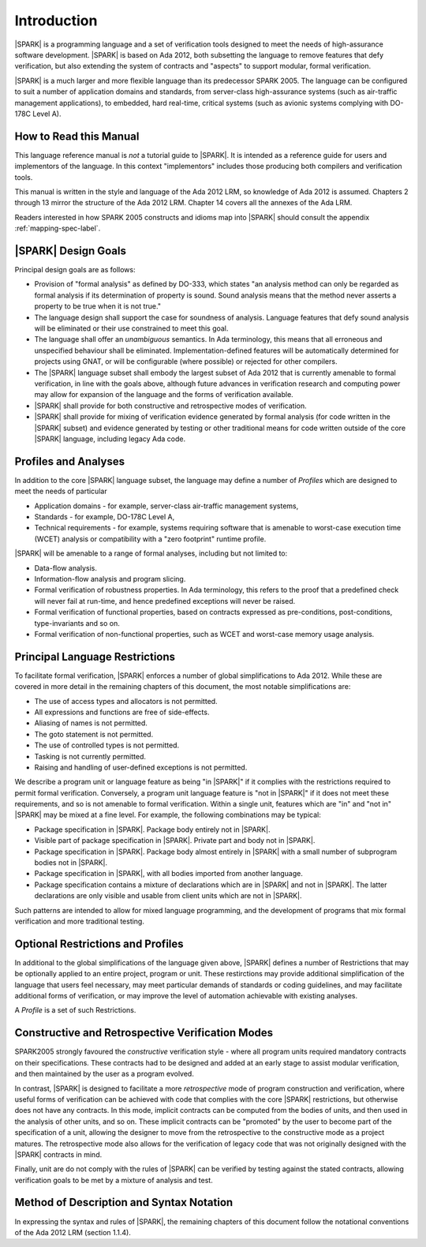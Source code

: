Introduction
============

|SPARK| is a programming language and a set of verification tools
designed to meet the needs of high-assurance software development.
|SPARK| is based on Ada 2012, both subsetting the language to remove
features that defy verification, but also extending the system of
contracts and "aspects" to support modular, formal verification.

|SPARK| is a much larger and more flexible language than its
predecessor SPARK 2005. The language can be configured to suit
a number of application domains and standards, from server-class
high-assurance systems (such as air-traffic management applications),
to embedded, hard real-time, critical systems (such as avionic
systems complying with DO-178C Level A).

How to Read this Manual
-----------------------

This language reference manual is *not* a tutorial guide
to |SPARK|.  It is intended as a reference guide for
users and implementors of the language.  In this context
"implementors" includes those producing both compilers and
verification tools.

This manual is written in the style and language of the Ada 2012 LRM,
so knowledge of Ada 2012 is assumed.  Chapters 2 through 13 mirror
the structure of the Ada 2012 LRM.  Chapter 14 covers all the annexes
of the Ada LRM.

Readers interested in how SPARK 2005 constructs and idioms map into
|SPARK| should consult the appendix :ref:`mapping-spec-label`.

|SPARK| Design Goals
--------------------

Principal design goals are as follows:

- Provision of "formal analysis" as defined by DO-333, which states
  "an analysis method can only be regarded as formal analysis
  if its determination of property is sound. Sound analysis means
  that the method never asserts a property to be true when it is not true."

- The language design shall support the case for soundness of analysis.
  Language features that defy sound analysis will be eliminated or their
  use constrained to meet this goal.

- The language shall offer an *unambiguous* semantics. In Ada terminology,
  this means that all erroneous and unspecified behaviour shall
  be eliminated. Implementation-defined features will be automatically
  determined for projects using GNAT, or will be configurable (where
  possible) or rejected for other compilers.

- The |SPARK| language subset shall embody the largest subset of Ada 2012 that is
  currently amenable to formal verification, in line with the goals above, although
  future advances in verification research and computing power may allow
  for expansion of the language and the forms of verification available.

- |SPARK| shall provide for both constructive and retrospective modes of
  verification.

- |SPARK| shall provide for mixing of verification evidence generated
  by formal analysis (for code written in the |SPARK| subset) and
  evidence generated by testing or other traditional means for
  code written outside of the core |SPARK| language, including
  legacy Ada code.

Profiles and Analyses
---------------------

In addition to the core |SPARK| language subset, the language
may define a number of *Profiles* which are designed to meet
the needs of particular

- Application domains - for example, server-class air-traffic management systems,

- Standards - for example, DO-178C Level A,

- Technical requirements - for example, systems requiring software that is amenable
  to worst-case execution time (WCET) analysis or compatibility with a "zero footprint" runtime profile.

|SPARK| will be amenable to a range of formal analyses, including but not limited to:

- Data-flow analysis.

- Information-flow analysis and program slicing.

- Formal verification of robustness properties. In Ada terminology, this refers to
  the proof that a predefined check will never fail at run-time, and hence predefined
  exceptions will never be raised.

- Formal verification of functional properties, based on contracts expressed as
  pre-conditions, post-conditions, type-invariants and so on.

- Formal verification of non-functional properties, such as WCET and
  worst-case memory usage analysis.

Principal Language Restrictions
-------------------------------

To facilitate formal verification, |SPARK| enforces a number of global
simplifications to Ada 2012. While these are covered in more detail
in the remaining chapters of this document, the most notable simplifications are:

- The use of access types and allocators is not permitted.

- All expressions and functions are free of side-effects.

- Aliasing of names is not permitted.

- The goto statement is not permitted.

- The use of controlled types is not permitted.

- Tasking is not currently permitted.

- Raising and handling of user-defined exceptions is not permitted.

We describe a program unit or language feature as being "in |SPARK|" if it complies
with the restrictions required to permit formal verification.  Conversely, a program unit language
feature is "not in |SPARK|" if it does not meet these requirements, and so is not amenable
to formal verification. Within a single unit, features which are "in" and "not in" |SPARK| may be mixed
at a fine level. For example, the following combinations may be typical:

- Package specification in |SPARK|. Package body entirely not in |SPARK|.

- Visible part of package specification in |SPARK|. Private part and body not in |SPARK|.

- Package specification in |SPARK|. Package body almost entirely in |SPARK| with a small
  number of subprogram bodies not in |SPARK|.

- Package specification in |SPARK|, with all bodies imported from another language.

- Package specification contains a mixture of declarations which are in |SPARK| and not in |SPARK|.
  The latter declarations are only visible and usable from client units which are not in |SPARK|.

Such patterns are intended to allow for mixed language programming, and the development of programs
that mix formal verification and more traditional testing.

Optional Restrictions and Profiles
----------------------------------

In additional to the global simplifications of the language given above, |SPARK|
defines a number of Restrictions that may be optionally applied to an entire
project, program or unit. These restirctions may provide additional simplification
of the language that users feel necessary, may meet particular demands of standards
or coding guidelines, and may facilitate additional forms of verification, or
may improve the level of automation achievable with existing analyses.

A *Profile* is a set of such Restrictions.

Constructive and Retrospective Verification Modes
-------------------------------------------------

SPARK2005 strongly favoured the *constructive* verification style - where all program
units required mandatory contracts on their specifications.  These contracts had to be
designed and added at an early stage to assist modular verification, and then maintained
by the user as a program evolved.

In contrast, |SPARK| is designed to facilitate a more *retrospective* mode of program
construction and verification, where useful forms of verification can be achieved with
code that complies with the core |SPARK| restrictions, but otherwise does not have any contracts.
In this mode, implicit contracts can be computed from the bodies of units, and then 
used in the analysis of other units, and so on.  These implicit contracts can
be "promoted" by the user to become part of the specification of a unit, allowing the
designer to move from the retrospective to the constructive mode as a project matures.
The retrospective mode also allows for the verification of legacy code that was not
originally designed with the |SPARK| contracts in mind.

Finally, unit are do not comply with the rules of |SPARK| can be verified by testing
against the stated contracts, allowing verification goals to be met by a mixture of
analysis and test.

.. todo:: RCC: More here on the mixed proof/test mode and how it works?  I am trying hard
   here to avoid specifiying tool behaviour in the LRM, so it's difficult to know how far
   to go in terms of stating what will be possible without getting too tool-specific.
   Target: D1/CDR.


Method of Description and Syntax Notation
-----------------------------------------

In expressing the syntax and rules of |SPARK|, the remaining chapters of
this document follow the notational conventions of the Ada 2012 LRM (section 1.1.4).

